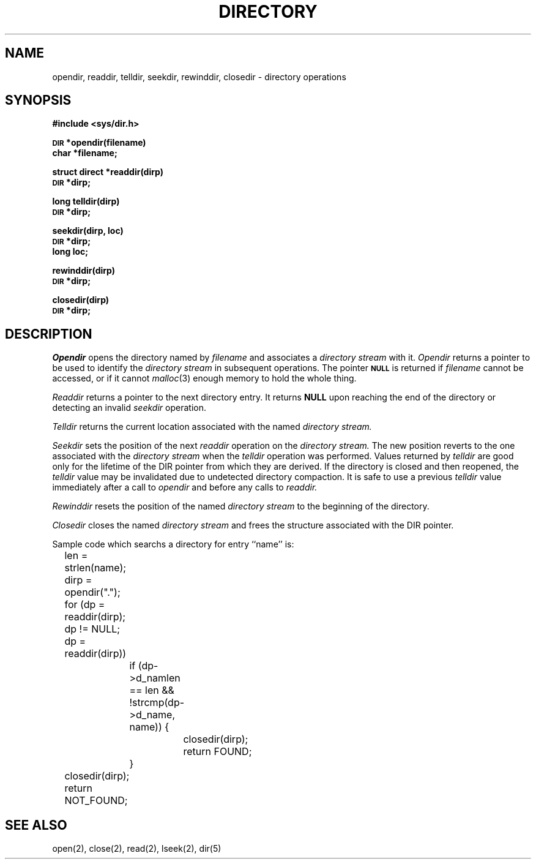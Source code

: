 .\" Copyright (c) 1983 Regents of the University of California.
.\" All rights reserved.  The Berkeley software License Agreement
.\" specifies the terms and conditions for redistribution.
.\"
.\"	@(#)directory.3	5.1 (Berkeley) %G%
.\"
.TH DIRECTORY 3 "25 February 1983"
.UC 5
.SH NAME
opendir, readdir, telldir, seekdir, rewinddir, closedir \- directory operations
.SH SYNOPSIS
.B #include <sys/dir.h>
.PP
.SM
.B DIR
.B *opendir(filename)
.br
.B char *filename;
.PP
.B struct direct
.B *readdir(dirp)
.br
.SM
.B DIR
.B *dirp;
.PP
.B long
.B telldir(dirp)
.br
.SM
.B DIR
.B *dirp;
.PP
.B seekdir(dirp, loc)
.br
.SM
.B DIR
.B *dirp;
.br
.B long loc;
.PP
.B rewinddir(dirp)
.br
.SM
.B DIR
.B *dirp;
.PP
.B closedir(dirp)
.br
.SM
.B DIR
.B *dirp;
.SH DESCRIPTION
.I Opendir
opens the directory named by
.I filename
and associates a
.I directory stream
with it.
.I Opendir
returns a pointer to be used to identify the
.I directory stream
in subsequent operations.  The pointer
.SM
.B NULL
is returned if
.I filename
cannot be accessed, or if it cannot
.IR malloc (3)
enough memory to hold the whole thing.
.PP
.I Readdir
returns a pointer to the next directory entry.  It returns
.B NULL
upon reaching the end of the directory or detecting an invalid
.I seekdir
operation.
.PP
.I Telldir
returns the current location associated with the named
.I directory stream.
.PP
.I Seekdir
sets the position of the next
.I readdir
operation on the
.I directory stream.
The new position reverts to the one associated with the
.I directory stream
when the
.I telldir
operation was performed.  Values returned by
.I telldir
are good only for the lifetime of the DIR pointer from which they are derived.
If the directory is closed and then reopened, the 
.I telldir
value may be invalidated due to undetected directory compaction.
It is safe to use a previous
.I telldir
value immediately after a call to
.I opendir
and before any calls to
.I readdir.
.PP
.I Rewinddir
resets the position of the named
.I directory stream
to the beginning of the directory.
.PP
.I Closedir
closes the named
.I directory stream
and frees the structure associated with the DIR pointer.
.PP
Sample code which searchs a directory for entry ``name'' is:
.PP
.br
	len = strlen(name);
.br
	dirp = opendir(".");
.br
	for (dp = readdir(dirp); dp != NULL; dp = readdir(dirp))
.br
		if (dp->d_namlen == len && !strcmp(dp->d_name, name)) {
.br
			closedir(dirp);
.br
			return FOUND;
.br
		}
.br
	closedir(dirp);
.br
	return NOT_FOUND;
.SH "SEE ALSO"
open(2),
close(2),
read(2),
lseek(2),
dir(5)
